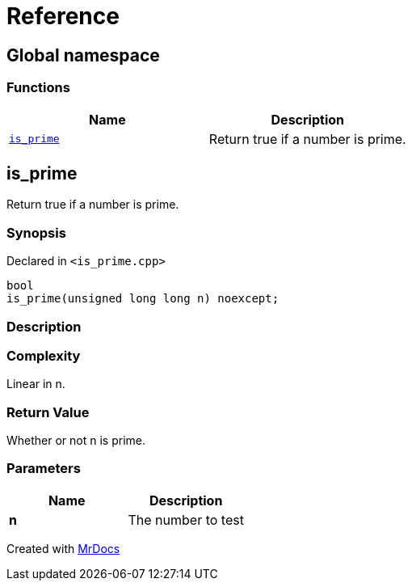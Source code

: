 = Reference
:mrdocs:

[#index]
== Global namespace


=== Functions

[cols=2]
|===
| Name | Description 

| <<is_prime,`is&lowbar;prime`>> 
| Return true if a number is prime&period;



|===

[#is_prime]
== is&lowbar;prime


Return true if a number is prime&period;



=== Synopsis


Declared in `&lt;is&lowbar;prime&period;cpp&gt;`

[source,cpp,subs="verbatim,replacements,macros,-callouts"]
----
bool
is&lowbar;prime(unsigned long long n) noexcept;
----

=== Description



=== Complexity

Linear in n&period;



=== Return Value


Whether or not n is prime&period;



=== Parameters


|===
| Name | Description

| *n*
| The number to test


|===



[.small]#Created with https://www.mrdocs.com[MrDocs]#
